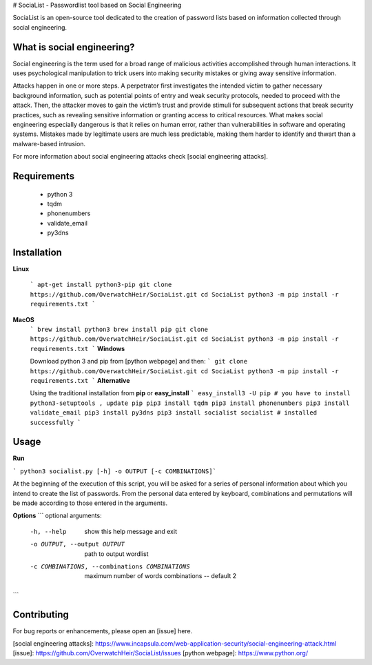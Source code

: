 # SociaList - Passwordlist tool based on Social Engineering

.. image:: https://img.shields.io/github/issues/badges/shields.svg
      :target: https://github.com/OverwatchHeir/SociaList/issues

SociaList is an open-source tool dedicated to the creation of password lists based on information 
collected through social engineering.

What is social engineering?
---------------------------

Social engineering is the term used for a broad range of malicious activities accomplished through human interactions. It uses psychological manipulation to trick users into making security mistakes or giving away sensitive information.

Attacks happen in one or more steps. A perpetrator first investigates the intended victim to gather necessary background information, such as potential points of entry and weak security protocols, needed to proceed with the attack. Then, the attacker moves to gain the victim’s trust and provide stimuli for subsequent actions that break security practices, such as revealing sensitive information or granting access to critical resources. What makes social engineering especially dangerous is that it relies on human error, rather than vulnerabilities in software and operating systems. Mistakes made by legitimate users are much less predictable, making them harder to identify and thwart than a malware-based intrusion.

For more information about social engineering attacks check [social engineering attacks].

Requirements
-------------------
  - python 3
  - tqdm
  - phonenumbers
  - validate_email
  - py3dns
  
Installation
-------------

**Linux**

 ```
 apt-get install python3-pip
 git clone https://github.com/OverwatchHeir/SociaList.git
 cd SociaList
 python3 -m pip install -r requirements.txt
 ```
 
**MacOS**
 ```
 brew install python3
 brew install pip
 git clone https://github.com/OverwatchHeir/SociaList.git
 cd SociaList
 python3 -m pip install -r requirements.txt
 ```
 **Windows**
 
 Download python 3 and pip from [python webpage] and then: 
 ```
 git clone https://github.com/OverwatchHeir/SociaList.git
 cd SociaList
 python3 -m pip install -r requirements.txt
 ```
 **Alternative**
 
 Using the traditional installation from **pip** or **easy_install**
 ```
 easy_install3 -U pip # you have to install python3-setuptools , update pip
 pip3 install tqdm
 pip3 install phonenumbers
 pip3 install validate_email
 pip3 install py3dns
 pip3 install socialist
 socialist # installed successfully
 ```
Usage
---------

**Run**

``` python3 socialist.py [-h] -o OUTPUT [-c COMBINATIONS]```

At the beginning of the execution of this script, you will be asked for a series of personal information about which you intend to create the list of passwords. From the personal data entered by keyboard, combinations and permutations will be made according to those entered in the arguments.
 
**Options**
```
optional arguments:
  -h, --help            show this help message and exit
  -o OUTPUT, --output OUTPUT
                        path to output wordlist
  -c COMBINATIONS, --combinations COMBINATIONS
                        maximum number of words combinations -- default 2
```

Contributing
---------------

For bug reports or enhancements, please open an [issue] here.

[social engineering attacks]: https://www.incapsula.com/web-application-security/social-engineering-attack.html
[issue]: https://github.com/OverwatchHeir/SociaList/issues
[python webpage]: https://www.python.org/


